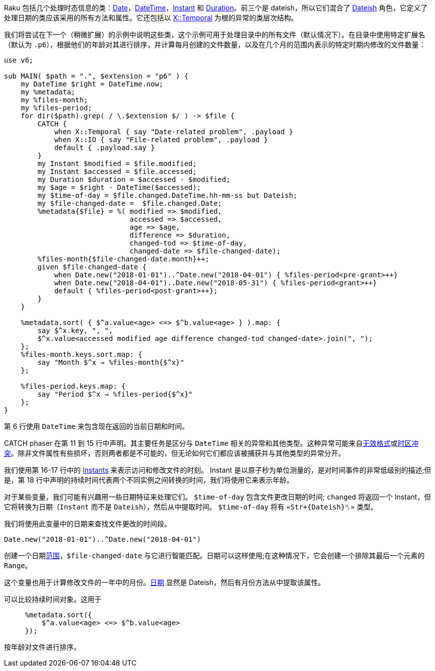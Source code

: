 Raku 包括几个处理时态信息的类：link:https://docs.raku.org/type/Date[Date]，link:https://docs.raku.org/type/DateTime[DateTime]，link:https://docs.raku.org/type/Instant[Instant] 和 link:https://docs.raku.org/type/Duration[Duration]。前三个是 dateish，所以它们混合了 link:https://docs.raku.org/type/Dateish[Dateish] 角色，它定义了处理日期的类应该采用的所有方法和属性。它还包括以 link:https://docs.raku.org/type/X::Temporal[X::Temporal] 为根的异常的类层次结构。

我们将尝试在下一个（稍微扩展）的示例中说明这些类，这个示例可用于处理目录中的所有文件（默认情况下）。在目录中使用特定扩展名（默认为 `.p6`），根据他们的年龄对其进行排序，并计算每月创建的文件数量，以及在几个月的范围内表示的特定时期内修改的文件数量：

```raku
use v6;
 
sub MAIN( $path = ".", $extension = "p6" ) {
    my DateTime $right = DateTime.now;
    my %metadata;
    my %files-month;
    my %files-period;
    for dir($path).grep( / \.$extension $/ ) -> $file {
        CATCH {
            when X::Temporal { say "Date-related problem", .payload }
            when X::IO { say "File-related problem", .payload }
            default { .payload.say }
        }
        my Instant $modified = $file.modified;
        my Instant $accessed = $file.accessed;
        my Duration $duration = $accessed - $modified;
        my $age = $right - DateTime($accessed);
        my $time-of-day = $file.changed.DateTime.hh-mm-ss but Dateish;
        my $file-changed-date =  $file.changed.Date;
        %metadata{$file} = %( modified => $modified,
                              accessed => $accessed,
                              age => $age,
                              difference => $duration,
                              changed-tod => $time-of-day,
                              changed-date => $file-changed-date);
        %files-month{$file-changed-date.month}++;
        given $file-changed-date {
            when Date.new("2018-01-01")..^Date.new("2018-04-01") { %files-period<pre-grant>++}
            when Date.new("2018-04-01")..Date.new("2018-05-31") { %files-period<grant>++}
            default { %files-period<post-grant>++};
        }
    }
 
    %metadata.sort( { $^a.value<age> <=> $^b.value<age> } ).map: {
        say $^x.key, ", ",
        $^x.value<accessed modified age difference changed-tod changed-date>.join(", ");
    };
    %files-month.keys.sort.map: {
        say "Month $^x → %files-month{$^x}"
    };
 
    %files-period.keys.map: {
        say "Period $^x → %files-period{$^x}"
    };
}
```

第 6 行使用 `DateTime` 来包含现在返回的当前日期和时间。

CATCH phaser 在第 11 到 15 行中声明。其主要任务是区分与 `DateTime` 相关的异常和其他类型。这种异常可能来自link:https://docs.raku.org/type/X::Temporal::InvalidFormat[无效格式]或link:https://docs.raku.org/type/X::DateTime::TimezoneClash[时区冲突]。除非文件属性有些损坏，否则两者都是不可能的，但无论如何它们都应该被捕获并与其他类型的异常分开。

我们使用第 16-17 行中的 link:https://docs.raku.org/type/Instant[Instants] 来表示访问和修改文件的时刻。 Instant 是以原子秒为单位测量的，是对时间事件的非常低级别的描述;但是，第 18 行中声明的持续时间代表两个不同实例之间转换的时间，我们将使用它来表示年龄。

对于某些变量，我们可能有兴趣用一些日期特征来处理它们。 `$time-of-day` 包含文件更改日期的时间; `changed` 将返回一个 Instant，但它将转换为日期（`Instant` 而不是 `Dateish`），然后从中提取时间。 `$time-of-day` 将有 `«Str+{Dateish}␤»` 类型。

我们将使用此变量中的日期来查找文件更改的时间段。

```raku
Date.new("2018-01-01")..^Date.new("2018-04-01")
```

创建一个日期link:https://docs.raku.org/type/Range[范围]，`$file-changed-date` 与它进行智能匹配。日期可以这样使用;在这种情况下，它会创建一个排除其最后一个元素的 `Range`。

这个变量也用于计算修改文件的一年中的月份。link:https://docs.raku.org/type/Date[日期] 显然是 Dateish，然后有月份方法从中提取该属性。

可以比较持续时间对象。这用于

```raku
     %metadata.sort({
         $^a.value<age> <=> $^b.value<age>
     });
```

按年龄对文件进行排序。
